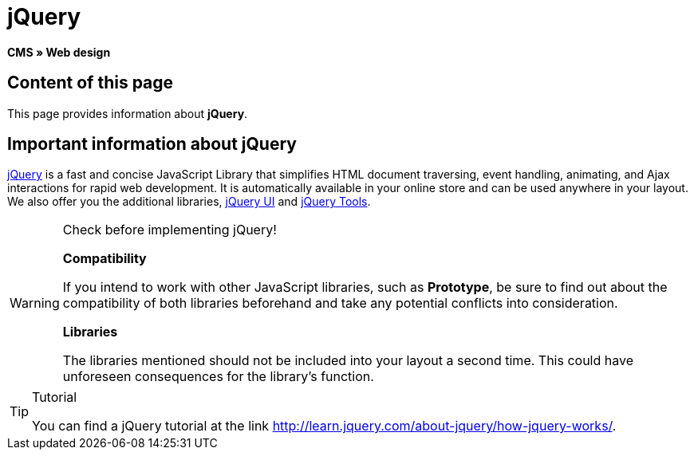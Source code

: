 = jQuery
:lang: en
// include::{includedir}/_header.adoc[]
:keywords: jQuery, Syntax, Web design, CMS
:position: 100

*CMS » Web design*

== Content of this page

This page provides information about *jQuery*.

== Important information about jQuery

link:http://jquery.com/[jQuery^] is a fast and concise JavaScript Library that simplifies HTML document traversing, event handling, animating, and Ajax interactions for rapid web development. It is automatically available in your online store and can be used anywhere in your layout. We also offer you the additional libraries, link:http://jqueryui.com/[jQuery UI^] and link:http://jquerytools.github.io/[jQuery Tools^].

[WARNING]
.Check before implementing jQuery!
====
*Compatibility*

If you intend to work with other JavaScript libraries, such as *Prototype*, be sure to find out about the compatibility of both libraries beforehand and take any potential conflicts into consideration.

*Libraries*

The libraries mentioned should not be included into your layout a second time. This could have unforeseen consequences for the library's function.
====

[TIP]
.Tutorial
====
You can find a jQuery tutorial at the link link:http://learn.jquery.com/about-jquery/how-jquery-works/[http://learn.jquery.com/about-jquery/how-jquery-works/^].
====
